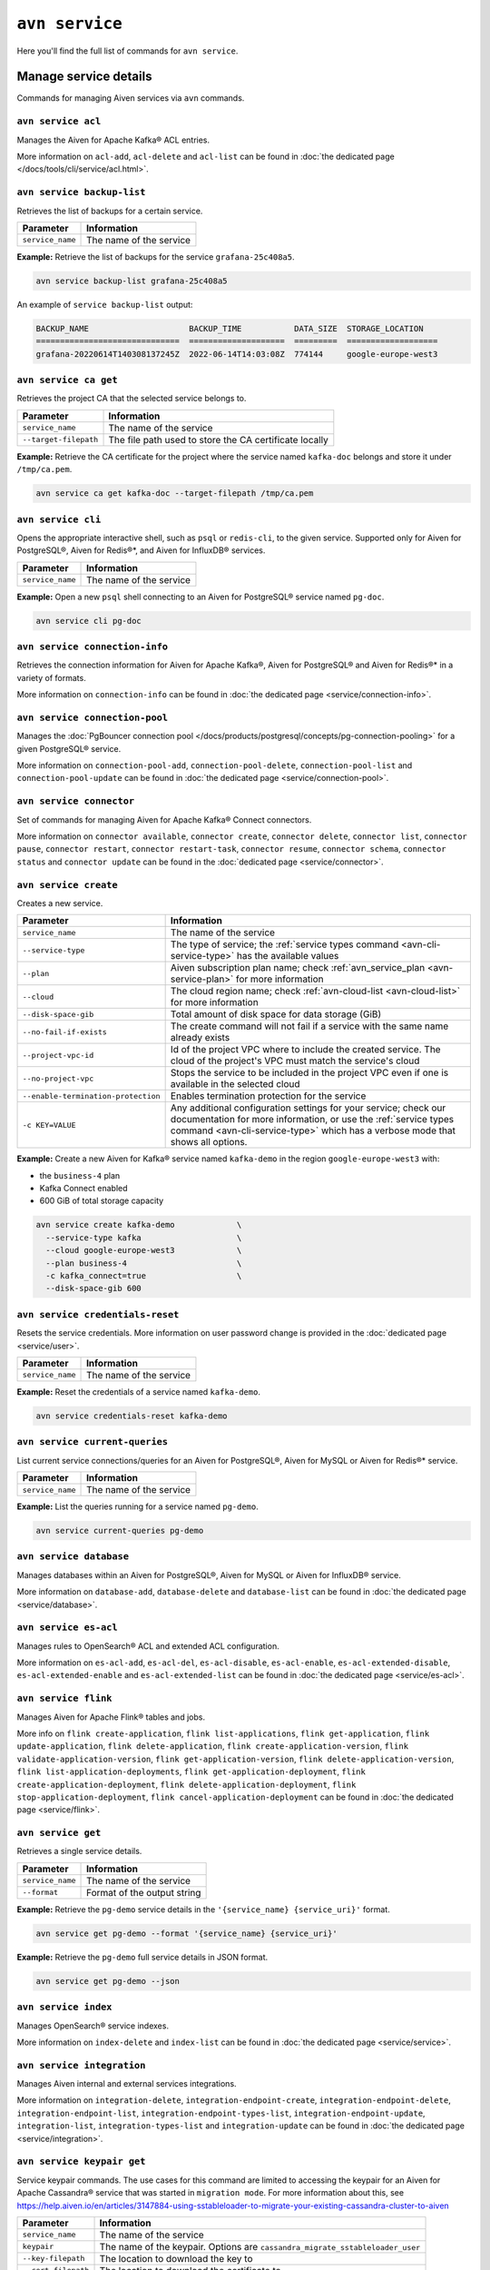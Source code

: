 ``avn service``
==================================

Here you'll find the full list of commands for ``avn service``.


Manage service details
-------------------------

Commands for managing Aiven services via ``avn`` commands. 


``avn service acl``
'''''''''''''''''''''''''''''''''''''''''''''''''''''''''''''''''''''

Manages the Aiven for Apache Kafka® ACL entries.

More information on ``acl-add``, ``acl-delete`` and ``acl-list`` can be found in :doc:`the dedicated page </docs/tools/cli/service/acl.html>`.

``avn service backup-list``
'''''''''''''''''''''''''''''''''''''''''''''''''''''''''''''''''''''

Retrieves the list of backups for a certain service.


.. list-table::
  :header-rows: 1
  :align: left

  * - Parameter
    - Information
  * - ``service_name``
    - The name of the service

**Example:** Retrieve the list of backups for the service ``grafana-25c408a5``.

.. code::
  
  avn service backup-list grafana-25c408a5

An example of ``service backup-list`` output:

.. code:: text

  BACKUP_NAME                     BACKUP_TIME           DATA_SIZE  STORAGE_LOCATION
  ==============================  ====================  =========  ===================
  grafana-20220614T140308137245Z  2022-06-14T14:03:08Z  774144     google-europe-west3

.. _avn_service_ca_get:

``avn service ca get``
'''''''''''''''''''''''''''''''''''''''''''''''''''''''''''''''''''''

Retrieves the project CA that the selected service belongs to.

.. list-table::
  :header-rows: 1
  :align: left

  * - Parameter
    - Information
  * - ``service_name``
    - The name of the service
  * - ``--target-filepath``
    - The file path used to store the CA certificate locally

**Example:** Retrieve the CA certificate for the project where the service named ``kafka-doc`` belongs and store it under ``/tmp/ca.pem``.

.. code::

  avn service ca get kafka-doc --target-filepath /tmp/ca.pem

.. _avn-service-cli:

``avn service cli``
'''''''''''''''''''''''''''''''''''''''''''''''''''''''''''''''''''''

Opens the appropriate interactive shell, such as ``psql`` or ``redis-cli``, to the given service. Supported only for Aiven for PostgreSQL®, Aiven for Redis®*, and Aiven for InfluxDB® services.

.. list-table::
  :header-rows: 1
  :align: left

  * - Parameter
    - Information
  * - ``service_name``
    - The name of the service

**Example:** Open a new ``psql`` shell connecting to an Aiven for PostgreSQL® service named ``pg-doc``.

.. code::

  avn service cli pg-doc

``avn service connection-info``
'''''''''''''''''''''''''''''''''''''''''''''''''''''''''''''''''''''

Retrieves the connection information for Aiven for Apache Kafka®, Aiven for PostgreSQL® and Aiven for Redis®* in a variety of formats.

More information on ``connection-info`` can be found in :doc:`the dedicated page <service/connection-info>`.

``avn service connection-pool``
'''''''''''''''''''''''''''''''''''''''''''''''''''''''''''''''''''''

Manages the :doc:`PgBouncer connection pool </docs/products/postgresql/concepts/pg-connection-pooling>` for a given PostgreSQL® service.

More information on ``connection-pool-add``, ``connection-pool-delete``, ``connection-pool-list`` and ``connection-pool-update`` can be found in :doc:`the dedicated page <service/connection-pool>`.

``avn service connector``
'''''''''''''''''''''''''''''''''''''''''''''''''''''''''''''''''''''

Set of commands for managing Aiven for Apache Kafka® Connect connectors.

More information on ``connector available``, ``connector create``, ``connector delete``, ``connector list``, ``connector pause``, ``connector restart``, ``connector restart-task``, ``connector resume``, ``connector schema``, ``connector status`` and ``connector update`` can be found in the :doc:`dedicated page <service/connector>`.

.. _avn-cli-service-create:

``avn service create``
'''''''''''''''''''''''''''''''''''''''''''''''''''''''''''''''''''''

Creates a new service.

.. list-table::
  :header-rows: 1
  :align: left

  * - Parameter
    - Information
  * - ``service_name``
    - The name of the service
  * - ``--service-type``
    - The type of service; the :ref:`service types command <avn-cli-service-type>` has the available values
  * - ``--plan``
    - Aiven subscription plan name; check :ref:`avn_service_plan <avn-service-plan>` for more information
  * - ``--cloud``
    - The cloud region name; check :ref:`avn-cloud-list <avn-cloud-list>` for more information
  * - ``--disk-space-gib``
    - Total amount of disk space for data storage (GiB)
  * - ``--no-fail-if-exists``
    - The create command will not fail if a service with the same name already exists
  * - ``--project-vpc-id``
    - Id of the project VPC where to include the created service. The cloud of the project's VPC must match the service's cloud
  * - ``--no-project-vpc``
    - Stops the service to be included in the project VPC even if one is available in the selected cloud
  * - ``--enable-termination-protection``
    - Enables termination protection for the service
  * - ``-c KEY=VALUE``
    - Any additional configuration settings for your service; check our documentation for more information, or use the :ref:`service types command <avn-cli-service-type>` which has a verbose mode that shows all options.

**Example:** Create a new Aiven for Kafka® service named ``kafka-demo`` in the region ``google-europe-west3`` with: 

* the ``business-4`` plan 
* Kafka Connect enabled
* 600 GiB of total storage capacity

.. code::
  
  avn service create kafka-demo             \
    --service-type kafka                    \
    --cloud google-europe-west3             \
    --plan business-4                       \
    -c kafka_connect=true                   \
    --disk-space-gib 600              

``avn service credentials-reset``
'''''''''''''''''''''''''''''''''''''''''''''''''''''''''''''''''''''

Resets the service credentials. More information on user password change is provided in the :doc:`dedicated page <service/user>`.


.. list-table::
  :header-rows: 1
  :align: left

  * - Parameter
    - Information
  * - ``service_name``
    - The name of the service

**Example:** Reset the credentials of a service named ``kafka-demo``.

.. code::
  
  avn service credentials-reset kafka-demo


``avn service current-queries``
'''''''''''''''''''''''''''''''''''''''''''''''''''''''''''''''''''''

List current service connections/queries for an Aiven for PostgreSQL®, Aiven for MySQL or Aiven for Redis®* service.

.. list-table::
  :header-rows: 1
  :align: left

  * - Parameter
    - Information
  * - ``service_name``
    - The name of the service

**Example:** List the queries running for a service named ``pg-demo``.

.. code::
  
  avn service current-queries pg-demo

``avn service database``
'''''''''''''''''''''''''''''''''''''''''''''''''''''''''''''''''''''

Manages databases within an Aiven for PostgreSQL®, Aiven for MySQL or Aiven for InfluxDB® service.

More information on ``database-add``, ``database-delete`` and ``database-list`` can be found in :doc:`the dedicated page <service/database>`.


``avn service es-acl``
'''''''''''''''''''''''''''''''''''''''''''''''''''''''''''''''''''''

Manages rules to OpenSearch® ACL and extended ACL configuration.

More information on ``es-acl-add``, ``es-acl-del``, ``es-acl-disable``, ``es-acl-enable``, ``es-acl-extended-disable``, ``es-acl-extended-enable`` and ``es-acl-extended-list``  can be found in :doc:`the dedicated page <service/es-acl>`.

``avn service flink``
'''''''''''''''''''''''''''''''''''''''''''''''''''''''''''''''''''''

Manages Aiven for Apache Flink® tables and jobs.

More info on ``flink create-application``, ``flink list-applications``, ``flink get-application``, ``flink update-application``, ``flink delete-application``, ``flink create-application-version``, ``flink validate-application-version``, ``flink get-application-version``, ``flink delete-application-version``, ``flink list-application-deployments``, ``flink get-application-deployment``, ``flink create-application-deployment``, ``flink delete-application-deployment``, ``flink stop-application-deployment``, ``flink cancel-application-deployment`` can be found in :doc:`the dedicated page <service/flink>`.

.. _avn_service_get:

``avn service get``
'''''''''''''''''''''''''''''''''''''''''''''''''''''''''''''''''''''

Retrieves a single service details.

.. list-table::
  :header-rows: 1
  :align: left

  * - Parameter
    - Information
  * - ``service_name``
    - The name of the service
  * - ``--format``
    - Format of the output string

**Example:** Retrieve the ``pg-demo`` service details in the ``'{service_name} {service_uri}'`` format.

.. code::

    avn service get pg-demo --format '{service_name} {service_uri}'

**Example:** Retrieve the ``pg-demo`` full service details in JSON format.

.. code::

    avn service get pg-demo --json


``avn service index``
'''''''''''''''''''''''''''''''''''''''''''''''''''''''''''''''''''''

Manages OpenSearch® service indexes.

More information on ``index-delete`` and  ``index-list`` can be found in :doc:`the dedicated page <service/service>`.

``avn service integration``
'''''''''''''''''''''''''''''''''''''''''''''''''''''''''''''''''''''

Manages Aiven internal and external services integrations.

More information on ``integration-delete``, ``integration-endpoint-create``, ``integration-endpoint-delete``, ``integration-endpoint-list``, ``integration-endpoint-types-list``, ``integration-endpoint-update``, ``integration-list``, ``integration-types-list`` and ``integration-update`` can be found in :doc:`the dedicated page <service/integration>`.

``avn service keypair get``
'''''''''''''''''''''''''''''''''''''''''''''''''''''''''''''''''''''

Service keypair commands. The use cases for this command are limited to accessing the keypair for an Aiven for Apache Cassandra® service that was started in ``migration mode``. For more information about this, see https://help.aiven.io/en/articles/3147884-using-sstableloader-to-migrate-your-existing-cassandra-cluster-to-aiven

.. list-table::
  :header-rows: 1
  :align: left

  * - Parameter
    - Information
  * - ``service_name``
    - The name of the service
  * - ``keypair``
    - The name of the keypair. Options are ``cassandra_migrate_sstableloader_user``
  * - ``--key-filepath``
    - The location to download the key to
  * - ``--cert-filepath``
    - The location to download the certificate to

**Example:** Retrieve the keypair, and save them to the ``/tmp`` directory, for an Aiven for Apache Cassandra® service, called ``test-cass``, that was started in migration mode.

.. code::

    avn service keypair get --key-filepath /tmp/keyfile --cert-filepath /tmp/certfile test-cass cassandra_migrate_sstableloader_user

The output of this command results in 2 files (``keyfile`` and ``certfile``) saved to the ``/tmp`` directory.

``avn service list``
'''''''''''''''''''''''''''''''''''''''''''''''''''''''''''''''''''''

Lists services within an Aiven project.

.. list-table::
  :header-rows: 1
  :align: left

  * - Parameter
    - Information
  * - ``service_name``
    - The name of the service

**Example:** Retrieve all the services running in the currently selected project.

.. code::

    avn service list

An example of ``service list`` output:

.. code:: text

  SERVICE_NAME        SERVICE_TYPE  STATE    CLOUD_NAME           PLAN         CREATE_TIME           UPDATE_TIME
  ==================  ============  =======  ===================  ===========  ====================  ====================
  cassandra-28962a5b  cassandra     RUNNING  google-europe-west3  business-16  2021-09-27T10:18:19Z  2021-09-27T10:25:58Z
  os-24a6d6db         opensearch    RUNNING  google-europe-west3  business-4   2021-09-27T10:18:04Z  2021-09-27T10:23:31Z
  influx-103c3f07     influxdb      RUNNING  google-europe-west3  startup-4    2021-09-27T10:18:13Z  2021-09-27T10:22:05Z
  kafka-2134          kafka         RUNNING  google-europe-west3  business-4   2021-09-27T08:48:35Z  2021-09-27T11:20:55Z
  mysql-12f7628c      mysql         RUNNING  google-europe-west3  business-4   2021-09-27T10:18:09Z  2021-09-27T10:23:02Z
  pg-123456           pg            RUNNING  google-europe-west3  business-4   2021-09-27T07:41:04Z  2021-09-27T10:56:19Z

**Example:** Retrieve all the services with name ``demo-pg`` running in the project named ``mytestproject``.

.. code::

    avn service list demo-pg --project mytestproject

.. _avn-service-logs:

``avn service logs``
'''''''''''''''''''''''''''''''''''''''''''''''''''''''''''''''''''''

Retrieves the selected service logs.

.. list-table::
  :header-rows: 1
  :align: left

  * - Parameter
    - Information
  * - ``service_name``
    - The name of the service

**Example:** Retrieve the logs for the service named ``pg-demo``.

.. code::

    avn service logs pg-demo

``avn service m3``
'''''''''''''''''''''''''''''''''''''''''''''''''''''''''''''''''''''

Manages :doc:`Aiven for M3 namespaces </docs/products/m3db/concepts/namespaces-aggregation>`.

More information on ``namespace create``, ``namespace delete``, ``namespace list``, ``namespace update`` can be found in :doc:`the dedicated page <service/m3>`.

``avn service maintenance-start``
'''''''''''''''''''''''''''''''''''''''''''''''''''''''''''''''''''''

Starts the service maintenance updates. 

.. Warning::

  Maintenance updates do not typically cause any noticeable impact on the service in use but may sometimes cause a short period of lower performance or downtime which shall not exceed 1 hour.


.. list-table::
  :header-rows: 1
  :align: left

  * - Parameter
    - Information
  * - ``service_name``
    - The name of the service

**Example:** Start the maintenance updates for the service named ``pg-demo``.

.. code::

    avn service maintenance-start pg-demo

.. Note::
  
  If there are no updates available, the command will show a ``service is up to date, maintenance not required`` message.

.. _avn-service-metrics:

``avn service metrics``
'''''''''''''''''''''''''''''''''''''''''''''''''''''''''''''''''''''

Retrieves the metrics for a defined service in Google chart compatible format. The list of service metrics includes:

* ``cpu_usage``: CPU usage percentage
* ``disk_usage``: Disk space usage percentage
* ``disk_ioread``: Disk reads IOPS
* ``disk_iowrites``: Disk writes IOPS
* ``load_average``: 5 min CPU load average
* ``mem_usage``: Memory usage percentage
* ``net_receive``: Network traffic received in bytes/s
* ``net_send``: Network traffic transmitted in bytes/s


.. list-table::
  :header-rows: 1
  :align: left

  * - Parameter
    - Information
  * - ``service_name``
    - The name of the service
  * - ``--period``
    - The time period to retrieve the metrics for (possible values ``hour``, ``day``, ``week``, ``month``, ``year``); the time period is relative to the current date and time, e.g. ``hour`` will retrieve metrics for the last hour.

.. Note::

  The **granularity** of retrieved data changes based on the ``--period`` flag:

  * ``hour``: 30 seconds
  * ``day``: 5 minutes
  * ``week``: 30 minutes
  * ``month``: 3 hours
  * ``year``: 1 day

**Example:** Retrieve the daily metrics for the service named ``pg-demo``.

.. code::

    avn service metrics pg-demo --period day

.. _avn-cli-service-migration-status:

``avn service migration-status``
'''''''''''''''''''''''''''''''''''''''''''''''''''''''''''''''''''''

Get migration status

.. _avn-service-plan:

``avn service plans``
'''''''''''''''''''''''''''''''''''''''''''''''''''''''''''''''''''''

Lists the service plans available in a selected project for a defined service type.

.. list-table::
  :header-rows: 1
  :align: left

  * - Parameter
    - Information
  * - ``--service-type``
    - The type of service, check :ref:`avn-cli-service-type <avn-cli-service-type>` for more information
  * - ``--cloud``
    - The cloud region
  * - ``--monthly``
    - To show the monthly price estimate

**Example:** List the service plans available for a PostgreSQL® service in the ``google-europe-west3`` region.

.. code::

    avn service plans --service-type pg --cloud google-europe-west3

An example of ``service plans`` output:

.. code:: text

  pg:hobbyist                    $0.034/h  Hobbyist (1 CPU, 2 GB RAM, 8 GB disk)
  pg:startup-4                   $0.136/h  Startup-4 (1 CPU, 4 GB RAM, 80 GB disk)
  pg:startup-8                   $0.267/h  Startup-8 (2 CPU, 8 GB RAM, 175 GB disk)
  ...
  pg:premium-360                $36.027/h  Premium-360 (96 CPU, 384 GB RAM, 3000 GB disk) 3-node high availability set
  pg:premium-512                $43.836/h  Premium-512 (128 CPU, 512 GB RAM, 3000 GB disk) 3-node high availability set
  pg:premium-896                $72.329/h  Premium-896 (224 CPU, 896 GB RAM, 3000 GB disk) 3-node high availability set

``avn service privatelink``
'''''''''''''''''''''''''''''''''''''''''''''''''''''''''''''''''''''

Manages Aiven privatelink connections for AWS and Azure. 

More information on ``privatelink availability``, ``privatelink aws`` and ``privatelink azure`` can be found in :doc:`the dedicated page <service/privatelink>`.

``avn service queries``
'''''''''''''''''''''''''''''''''''''''''''''''''''''''''''''''''''''

Lists the service connections/queries statistics for an Aiven for PostgreSQL® or Aiven for MySQL.
The list of queries data points retrievable includes:

* the ``public.pg_stat_statements`` columns (see the `documentation for these statistics columns <https://www.postgresql.org/docs/current/pgstatstatements.html>`_) for Aiven for PostgreSQL services.
* the ``performance_schema.events_statements_summary_by_digest`` (refer to `documentation on the events information from the performance schema <https://dev.mysql.com/doc/refman/8.0/en/performance-schema-statement-summary-tables.html>`_) for Aiven for MySQL services.

A description of the retrieved columns for Aiven for PostgreSQL can be found in the dedicated `PostgreSQL documentation <https://www.postgresql.org/docs/current/pgstatstatements.html>`_ .

.. list-table::
  :header-rows: 1
  :align: left

  * - Parameter
    - Information
  * - ``service_name``
    - The name of the service
  * - ``--format``
    - The format string for output defining the query metrics to retrieve, e.g. ``'{calls} {total_time}'`` 

**Example:** List the queries for an Aiven for PostgreSQL service named ``pg-demo`` including the query blurb, number of calls and both total and mean execution time.

.. code::
  
  avn service queries pg-demo --format '{query},{calls},{total_time},{mean_time}'


``avn service queries-reset``
'''''''''''''''''''''''''''''''''''''''''''''''''''''''''''''''''''''

Resets service connections/queries statistics for an Aiven for PostgreSQL® or Aiven for MySQL service.
Resetting query statistics could be useful to measure database behaviour in a precise point in time or after a change has been deployed.

.. list-table::
  :header-rows: 1
  :align: left

  * - Parameter
    - Information
  * - ``service_name``
    - The name of the service

**Example:** Reset the queries for a service named ``pg-demo``.

.. code::
  
  avn service queries-reset pg-demo

``avn service schema``
'''''''''''''''''''''''''''''''''''''''''''''''''''''''''''''''''''''

Service Schema commands

``avn service schema-registry-acl``
'''''''''''''''''''''''''''''''''''''''''''''''''''''''''''''''''''''

Manages :doc:`Aiven for Apache Kafka® Karapace schema registry authorization </docs/products/kafka/concepts/schema-registry-authorization>`.

More information on ``schema-registry-acl-add``, ``schema-registry-acl-delete``, ``schema-registry-acl-list`` can be found in :doc:`the dedicated page <service/schema-registry-acl>`.

``avn service sstableloader``
'''''''''''''''''''''''''''''''''''''''''''''''''''''''''''''''''''''

Service ``sstableloader`` commands

``avn service tags``
'''''''''''''''''''''''''''''''''''''''''''''''''''''''''''''''''''''

Manage service tags.

More information on ``tags list``, ``tags replace`` and  ``tags update`` can be found in :doc:`the dedicated page <service/tags>`.

``avn service task-create``
'''''''''''''''''''''''''''''''''''''''''''''''''''''''''''''''''''''

Create a service task

.. list-table::
  :header-rows: 1
  :align: left

  * - Parameter
    - Information
  * - ``service_name``
    - The name of the service
  * - ``--project``
    - Project name (defaults to ``None``)
  * - ``--operation``
    - Task operation (default: ``upgrade_check``, possible values: ``migration_check``, ``upgrade_check``)
  * - ``--target-version``
    - Upgrade target version (used for PostgreSQL) (possible values: ``11``, ``12``, ``13``, ``14``)
  * - ``--source-service-uri``
    - Migration: source URI for migration
  * - ``--ignore-dbs``
    - Migration: comma-separated list of databases to be ignored (MySQL only)
  * - ``--format``
    - Format string for output, e.g. ``{name} {retention_hours}``
  * - ``--json``
    - Raw JSON output


**Example:** Create a migration task to migrate a MySQL database to Aiven to the service ``mysql`` in project ``myproj``

.. code::

  avn service task-create --operation migration_check --source-service-uri mysql://user:password@host:port/databasename --project myproj mysql

An example ``avn service task-create`` output:

.. code:: text

  TASK_TYPE              SUCCESS  TASK_ID                             
  =====================  =======  ====================================
  mysql_migration_check  null     e2df7736-66c5-4696-b6c9-d33a0fc4cbed

``avn service task-get``
'''''''''''''''''''''''''''''''''''''''''''''''''''''''''''''''''''''

Get details for a single task for your service

.. list-table::
  :header-rows: 1
  :align: left

  * - Parameter
    - Information
  * - ``service_name``
    - The name of the service
  * - ``--project``
    - Project name (defaults to ``None``)
  * - ``--task-id``
    - The task ID to check
  * - ``--format``
    - Format string for output, e.g. ``{name} {retention_hours}``
  * - ``--json``
    - Raw JSON output

**Example:** Check the status of your migration task with id ``e2df7736-66c5-4696-b6c9-d33a0fc4cbed`` for the service named ``mysql`` in the ``myproj`` project

.. code::

  avn service task-get --task-id e2df7736-66c5-4696-b6c9-d33a0fc4cbed --project myproj mysql

An example ``avn service task-get`` ouput:

.. code:: text

  TASK_TYPE              SUCCESS  TASK_ID                               RESULT                                                                              
  =====================  =======  ====================================  ====================================================================================
  mysql_migration_check  true     e2df7736-66c5-4696-b6c9-d33a0fc4cbed  All pre-checks passed successfully, preferred migration method will be [Replication]

.. _avn-cli-service-terminate:

``avn service terminate``
'''''''''''''''''''''''''''''''''''''''''''''''''''''''''''''''''''''

Permanently deletes a service.

.. Warning::

  The ``terminate`` command deletes the service and the associated data. The data is not recoverable. 
  To temporarily shut down the service use the
  :ref:`service update command <avn-cli-service-update>`:
  ``avn service update SERVICE_NAME --power-off``

.. list-table::
  :header-rows: 1
  :align: left

  * - Parameter
    - Information
  * - ``service_name``
    - The name of the service
  * - ``--force``
    - Force the action without requiring confirmation

**Example:** Terminate the service named ``demo-pg``.

.. code::

    avn service terminate demo-pg

.. Note::

  To avoid accidental service deletion, enable the termination protection during service :ref:`creation <avn-cli-service-create>`  or :ref:`update <avn-cli-service-update>` by using the ``--enable-termination-protection`` flag 

``avn service topic``
'''''''''''''''''''''''''''''''''''''''''''''''''''''''''''''''''''''

Manages Aiven for Apache Kafka® topics.

More information on ``topic-create``, ``topic-delete``, ``topic-list`` and  ``topic-update`` can be found in :doc:`the dedicated page <service/topic>`.


.. _avn-cli-service-type:

``avn service types``
'''''''''''''''''''''''''''''''''''''''''''''''''''''''''''''''''''''

Lists the Aiven service types available in a project.


**Example:** Retrieve all the services types available in the currently selected project.

.. code::

    avn service types

An example of ``service types`` output:

.. code:: text

  SERVICE_TYPE       DESCRIPTION
  =================  ===================================================================================
  cassandra          Cassandra - Distributed NoSQL data store
  elasticsearch      Elasticsearch - Search & Analyze Data in Real Time
  grafana            Grafana - Metrics Dashboard
  influxdb           InfluxDB - Distributed Time Series Database
  kafka              Kafka - High-Throughput Distributed Messaging System
  kafka_connect      Kafka Connect - Kafka Connect service
  kafka_mirrormaker  Kafka MirrorMaker - Kafka MirrorMaker service
  m3aggregator       M3 Aggregator - Aggregates metrics and provides downsampling
  m3db               M3DB - Distributed time series database
  mysql              MySQL - Relational Database Management System
  opensearch         OpenSearch - Search & Analyze Data in Real Time, derived from Elasticsearch v7.10.2
  pg                 PostgreSQL - Object-Relational Database Management System
  redis              Redis - In-Memory Data Structure Store

The service types command in verbose mode also shows all the configuration options for each type of service:

.. code::

    avn service types -v

You might find it helpful to pipe the output to ``less`` since there are a large number of options available and the command output is long.

.. _avn-cli-service-update:

``avn service update``
'''''''''''''''''''''''''''''''''''''''''''''''''''''''''''''''''''''

Updates the settings for an Aiven service.

.. list-table::
  :header-rows: 1
  :align: left

  * - Parameter
    - Information
  * - ``service_name``
    - The name of the service
  * - ``--cloud``
    - The name of the cloud region where to deploy the service; check :ref:`avn-cloud-list <avn-cloud-list>`.
  * - ``-c KEY=VALUE``
    - Apply a configuration setting. Run ``avn service types -v`` to view available values.
  * - ``--disk-space-gib``
    - Total amount of disk space for data storage (GiB)
  * - ``--plan``
    - Aiven subscription plan name. See :ref:`avn_service_plan <avn-service-plan>`.
  * - ``--power-on``
    - Power on the service
  * - ``--power-off``
    - Power off the service
  * - ``--maintenance-dow``
    - Set the automatic maintenance window's day of the week (possible values ``monday``, ``tuesday``, ``wednesday``, ``thursday``, ``friday``, ``saturday``, ``sunday``, ``never``)
  * - ``--maintenance-time``
    - Set the automatic maintenance window's start time (``HH:MM:SS``)
  * - ``--enable-termination-protection``
    - Enable termination protection
  * - ``--disable-termination-protection``
    - Disable termination protection
  * - ``--project-vpc-id``
    - The ID of the project VPC to use for the service. The cloud of the project's VPC must match the service's cloud.
  * - ``--no-project-vpc``
    - The service will not use any VPC
  * - ``--force``
    - Force the action without requiring confirmation

**Example:** Update the service named ``demo-pg``, move it to ``azure-germany-north`` region and enable termination protection.

.. code::

    avn service update demo-pg        \
      --cloud azure-germany-north     \
      --enable-termination-protection


**Example:** Update the service named ``big-service`` to scale it down to the ``Business-4`` plan.

.. code::

    avn service update big-service        \
      --plan business-4     

**Example:** Update the service named ``secure-database`` to only accept connections from the range ``10.0.1.0/24`` and the IP ``10.25.10.12``.

.. code::

    avn service update secure-database \
      -c ip_filter=10.0.1.0/24,10.25.10.1/32

.. note:: There is no whitespace between the IP addresses and comma in the command.

**Example:** Update the Kafka version of the service named ``kafka-service``. 

.. code::

    avn service update \ 
      kafka-service -c kafka_version=X.X

.. note:: This also works for other service types. To see a full list of configuration parameters, have a look at ``avn service types -v``

``avn service user``
'''''''''''''''''''''''''''''''''''''''''''''''''''''''''''''''''''''

Manages Aiven users and credentials.

More information on ``user-create``, ``user-creds-acknowledge``, ``user-creds-download``, ``user-delete``, ``user-get``, ``user-kafka-java-creds``, ``user-list``, ``user-password-reset`` and  ``user-set-access-control`` can be found in :doc:`the dedicated page <service/user>`.


``avn service versions``
'''''''''''''''''''''''''''''''''''''''''''''''''''''''''''''''''''''

For each service, lists the versions available together with:

* ``STATE``: if the version is ``available`` or ``unavailable``
* ``AVAILABILITY_START_TIME`` and ``AVAILABILITY_END_TIME``: Period in which the specific version is available
* ``AIVEN_END_OF_LIFE_TIME``: Aiven deprecation date for the specific version
* ``UPSTREAM_END_OF_LIFE_TIME``: Upstream deprecation date for the specific version 
* ``TERMINATION_TIME``: Termination time of the active instances
* ``END_OF_LIFE_HELP_ARTICLE_URL``: URL to "End of Life" documentation

**Example:** List all service versions.

.. code::

  avn service versions

An example of ``service versions`` output:

.. code:: text

    SERVICE_TYPE   MAJOR_VERSION  STATE        AVAILABILITY_START_TIME  AVAILABILITY_END_TIME  AIVEN_END_OF_LIFE_TIME  UPSTREAM_END_OF_LIFE_TIME  TERMINATION_TIME  END_OF_LIFE_HELP_ARTICLE_URL
    =============  =============  ===========  =======================  =====================  ======================  =========================  ================  ====================================================================================================
    cassandra      3.11           available    2018-11-08T00:00:00Z     null                   null                    null                       null              null
    OpenSearch     7              unavailable  2020-08-27T00:00:00Z     2021-09-23T00:00:00Z   2022-03-23T00:00:00Z    null                       null              https://help.aiven.io/en/articles/5424825
    OpenSearch     7.10           unavailable  2021-02-22T00:00:00Z     2021-09-23T00:00:00Z   2022-03-23T00:00:00Z    null                       null              https://help.aiven.io/en/articles/5424825
    OpenSearch     7.9            unavailable  2020-08-27T00:00:00Z     2021-09-23T00:00:00Z   2022-03-23T00:00:00Z    null                       null              https://help.aiven.io/en/articles/5424825
    kafka          2.3            unavailable  2019-09-05T00:00:00Z     2021-08-13T00:00:00Z   2021-08-13T00:00:00Z    null                       null              https://help.aiven.io/en/articles/4472730-eol-instructions-for-aiven-for-kafka
    kafka          2.4            unavailable  2019-10-21T00:00:00Z     2021-08-13T00:00:00Z   2021-08-13T00:00:00Z    null                       null              https://help.aiven.io/en/articles/4472730-eol-instructions-for-aiven-for-kafka
    ...
    pg             12             available    2019-11-18T00:00:00Z     2024-05-14T00:00:00Z   2024-11-14T00:00:00Z    2024-11-14T00:00:00Z       null              https://help.aiven.io/en/articles/2461799-how-to-perform-a-postgresql-in-place-major-version-upgrade
    pg             13             available    2021-02-15T00:00:00Z     2025-05-13T00:00:00Z   2025-11-13T00:00:00Z    2025-11-13T00:00:00Z       null              https://help.aiven.io/en/articles/2461799-how-to-perform-a-postgresql-in-place-major-version-upgrade
    pg             9.6            unavailable  2016-09-29T00:00:00Z     2021-05-11T00:00:00Z   2021-11-11T00:00:00Z    2021-11-11T00:00:00Z       null              https://help.aiven.io/en/articles/2461799-how-to-perform-a-postgresql-in-place-major-version-upgrade

``avn service wait``
'''''''''''''''''''''''''''''''''''''''''''''''''''''''''''''''''''''

Waits for the service to reach the ``RUNNING`` state

.. list-table::
  :header-rows: 1
  :align: left

  * - Parameter
    - Information
  * - ``service_name``
    - The name of the service

**Example:** Wait for the service named ``pg-doc`` to reach the ``RUNNING`` state.

.. code::

  avn service wait pg-doc


------

*Elasticsearch is a trademark of Elasticsearch B.V., registered in the U.S. and in other countries.*
